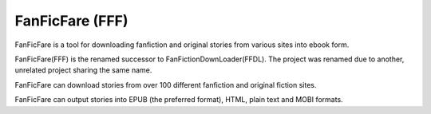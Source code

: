 FanFicFare (FFF)
=======================

FanFicFare is a tool for downloading fanfiction and original stories
from various sites into ebook form.

FanFicFare(FFF) is the renamed successor to
FanFictionDownLoader(FFDL).  The project was renamed due to another,
unrelated project sharing the same name.

FanFicFare can download stories from over 100 different fanfiction and
original fiction sites.

FanFicFare can output stories into EPUB (the preferred format), HTML,
plain text and MOBI formats.
